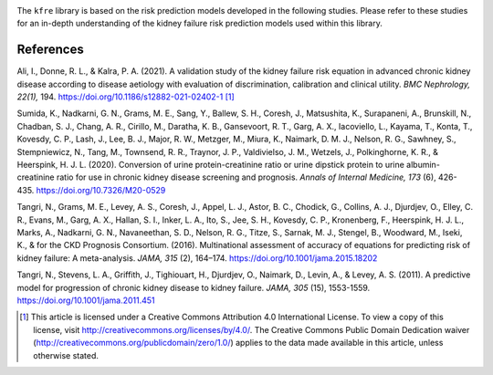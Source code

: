 .. _references:   

.. _target-link:

.. raw:: html

   <div class="no-click">

.. image:: ../assets/kfre_logo.svg
   :alt: KFRE Library Logo
   :align: left
   :width: 200px

.. raw:: html

   </div>

.. raw:: html
   
   <div style="height: 106px;"></div>

\


The ``kfre`` library is based on the risk prediction models developed in the following studies. Please refer to these studies for an in-depth understanding of the kidney failure risk prediction models used within this library.

References
===========

Ali, I., Donne, R. L., & Kalra, P. A. (2021). A validation study of the kidney failure risk equation in advanced chronic kidney disease according to disease aetiology with evaluation of discrimination, calibration and clinical utility. *BMC Nephrology, 22(1),* 194. https://doi.org/10.1186/s12882-021-02402-1 [1]_

Sumida, K., Nadkarni, G. N., Grams, M. E., Sang, Y., Ballew, S. H., Coresh, J., Matsushita, K., Surapaneni, A., Brunskill, N., Chadban, S. J., Chang, A. R., Cirillo, M., Daratha, K. B., Gansevoort, R. T., Garg, A. X., Iacoviello, L., Kayama, T., Konta, T., Kovesdy, C. P., Lash, J., Lee, B. J., Major, R. W., Metzger, M., Miura, K., Naimark, D. M. J., Nelson, R. G., Sawhney, S., Stempniewicz, N., Tang, M., Townsend, R. R., Traynor, J. P., Valdivielso, J. M., Wetzels, J., Polkinghorne, K. R., & Heerspink, H. J. L. (2020). Conversion of urine protein-creatinine ratio or urine dipstick protein to urine albumin-creatinine ratio for use in chronic kidney disease screening and prognosis. *Annals of Internal Medicine, 173* (6), 426-435. https://doi.org/10.7326/M20-0529

Tangri, N., Grams, M. E., Levey, A. S., Coresh, J., Appel, L. J., Astor, B. C., Chodick, G., Collins, A. J., Djurdjev, O., Elley, C. R., Evans, M., Garg, A. X., Hallan, S. I., Inker, L. A., Ito, S., Jee, S. H., Kovesdy, C. P., Kronenberg, F., Heerspink, H. J. L., Marks, A., Nadkarni, G. N., Navaneethan, S. D., Nelson, R. G., Titze, S., Sarnak, M. J., Stengel, B., Woodward, M., Iseki, K., & for the CKD Prognosis Consortium. (2016). Multinational assessment of accuracy of equations for predicting risk of kidney failure: A meta-analysis. *JAMA, 315* (2), 164–174. https://doi.org/10.1001/jama.2015.18202

Tangri, N., Stevens, L. A., Griffith, J., Tighiouart, H., Djurdjev, O., Naimark, D., Levin, A., & Levey, A. S. (2011). A predictive model for progression of chronic kidney disease to kidney failure. *JAMA, 305* (15), 1553-1559. https://doi.org/10.1001/jama.2011.451

.. [1] This article is licensed under a Creative Commons Attribution 4.0 International License. To view a copy of this license, visit http://creativecommons.org/licenses/by/4.0/. The Creative Commons Public Domain Dedication waiver (http://creativecommons.org/publicdomain/zero/1.0/) applies to the data made available in this article, unless otherwise stated.
